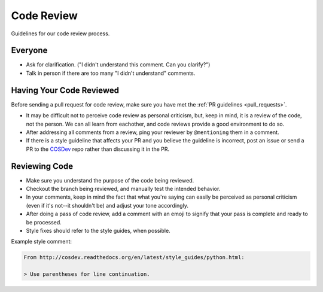 Code Review
===========

Guidelines for our code review process.

Everyone
********

- Ask for clarification. ("I didn't understand this comment. Can you clarify?")
- Talk in person if there are too many "I didn't understand" comments.

Having Your Code Reviewed
*************************

Before sending a pull request for code review, make sure you have met the :ref:`PR guidelines <pull_requests>`.

- It may be difficult not to perceive code review as personal criticism, but, keep in mind, it is a review of the code, not the person. We can all learn from eachother, and code reviews provide a good environment to do so.
- After addressing all comments from a review, ping your reviewer by ``@mentioning`` them in a comment.
- If there is a style guideline that affects your PR and you believe the guideline is incorrect, post an issue or send a PR to the `COSDev <https://github.com/CenterForOpenScience/COSDev>`_ repo rather than discussing it in the PR.

Reviewing Code
**************

- Make sure you understand the purpose of the code being reviewed.
- Checkout the branch being reviewed, and manually test the intended behavior.
- In your comments, keep in mind the fact that what you're saying can easily be perceived as personal criticism (even if it's not--it shouldn't be) and adjust your tone accordingly.
- After doing a pass of code review, add a comment with an emoji to signify that your pass is complete and ready to be processed.
- Style fixes should refer to the style guides, when possible.

Example style comment:

.. code-block:: markdown

    From http://cosdev.readthedocs.org/en/latest/style_guides/python.html:

    > Use parentheses for line continuation.


